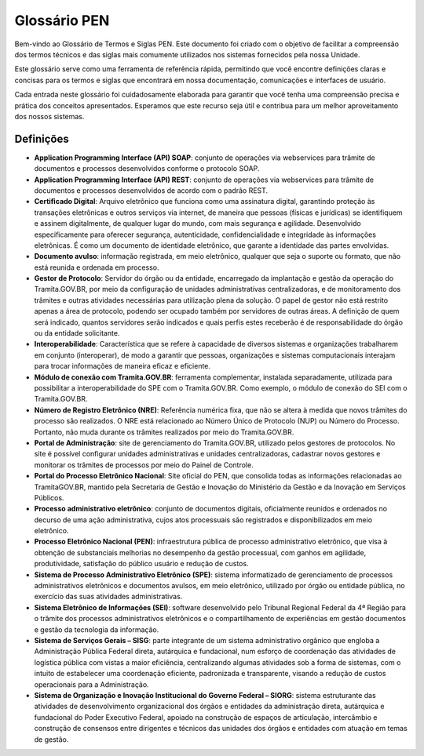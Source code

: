 Glossário PEN
=============

Bem-vindo ao Glossário de Termos e Siglas PEN. Este documento foi criado com o objetivo de facilitar a compreensão dos termos técnicos e das siglas mais comumente utilizados nos sistemas fornecidos pela nossa Unidade.

Este glossário serve como uma ferramenta de referência rápida, permitindo que você encontre definições claras e concisas para os termos e siglas que encontrará em nossa documentação, comunicações e interfaces de usuário.

Cada entrada neste glossário foi cuidadosamente elaborada para garantir que você tenha uma compreensão precisa e prática dos conceitos apresentados. Esperamos que este recurso seja útil e contribua para um melhor aproveitamento dos nossos sistemas.


Definições
----------

* **Application Programming Interface (API) SOAP**: conjunto de operações via webservices para trâmite de documentos e processos desenvolvidos conforme o protocolo SOAP.

* **Application Programming Interface (API) REST**: conjunto de operações via webservices para trâmite de documentos e processos desenvolvidos de acordo com o padrão REST.

* **Certiﬁcado Digital**: Arquivo eletrônico que funciona como uma assinatura digital, garantindo proteção às transações eletrônicas e outros serviços via internet, de maneira que pessoas (físicas e jurídicas) se identifiquem e assinem digitalmente, de qualquer lugar do mundo, com mais segurança e agilidade. Desenvolvido especificamente para oferecer segurança, autenticidade, confidencialidade e integridade às informações eletrônicas. É como um documento de identidade eletrônico, que garante a identidade das partes envolvidas. 

* **Documento avulso**: informação registrada, em meio eletrônico, qualquer que seja o suporte ou formato, que não está reunida e ordenada em processo. 

* **Gestor de Protocolo**: Servidor do órgão ou da entidade, encarregado da implantação e gestão da operação do Tramita.GOV.BR, por meio da configuração de unidades administrativas centralizadoras, e de monitoramento dos trâmites e outras atividades necessárias para utilização plena da solução. O papel de gestor não está restrito apenas a área de protocolo, podendo ser ocupado também por servidores de outras áreas. A definição de quem será indicado, quantos servidores serão indicados e quais perfis estes receberão é de responsabilidade do órgão ou da entidade solicitante.

* **Interoperabilidade**: Característica que se refere à capacidade de diversos sistemas e organizações trabalharem em conjunto (interoperar), de modo a garantir que pessoas, organizações e sistemas computacionais interajam para trocar informações de maneira eficaz e eficiente. 

* **Módulo de conexão com Tramita.GOV.BR**: ferramenta complementar, instalada separadamente, utilizada para possibilitar a interoperabilidade do SPE com o Tramita.GOV.BR. Como exemplo, o módulo de conexão do SEI com o Tramita.GOV.BR.

* **Número de Registro Eletrônico (NRE)**: Referência numérica fixa, que não se altera à medida que novos trâmites do processo são realizados. O NRE está relacionado ao Número Único de Protocolo (NUP) ou Número do Processo. Portanto, não muda durante os trâmites realizados por meio do Tramita.GOV.BR. 

* **Portal de Administração**: site de gerenciamento do Tramita.GOV.BR, utilizado pelos gestores de protocolos. No site é possível configurar unidades administrativas e unidades centralizadoras, cadastrar novos gestores e monitorar os trâmites de processos por meio do Painel de Controle. 

* **Portal do Processo Eletrônico Nacional**: Site oficial do PEN, que consolida todas as informações relacionadas ao TramitaGOV.BR, mantido pela Secretaria de Gestão e Inovação do Ministério da Gestão e da Inovação em Serviços Públicos.

* **Processo administrativo eletrônico**: conjunto de documentos digitais, oficialmente reunidos e ordenados no decurso de uma ação administrativa, cujos atos processuais são registrados e disponibilizados em meio eletrônico. 

* **Processo Eletrônico Nacional (PEN)**: infraestrutura pública de processo administrativo eletrônico, que visa à obtenção de substanciais melhorias no desempenho da gestão processual, com ganhos em agilidade, produtividade, satisfação do público usuário e redução de custos. 

* **Sistema de Processo Administrativo Eletrônico (SPE)**: sistema informatizado de gerenciamento de processos administrativos eletrônicos e documentos avulsos, em meio eletrônico, utilizado por órgão ou entidade pública, no exercício das suas atividades administrativas. 

* **Sistema Eletrônico de Informações (SEI)**: software desenvolvido pelo Tribunal Regional Federal da 4ª Região para o trâmite dos processos administrativos eletrônicos e o compartilhamento de experiências em gestão documentos e gestão da tecnologia da informação. 

* **Sistema de Serviços Gerais – SISG**: parte integrante de um sistema administrativo orgânico que engloba a Administração Pública Federal direta, autárquica e fundacional, num esforço de coordenação das atividades de logística pública com vistas a maior eficiência, centralizando algumas atividades sob a forma de sistemas, com o intuito de estabelecer uma coordenação eficiente, padronizada e transparente, visando a redução de custos operacionais para a Administração. 

* **Sistema de Organização e Inovação Institucional do Governo Federal – SIORG**: sistema estruturante das atividades de desenvolvimento organizacional dos órgãos e entidades da administração direta, autárquica e fundacional do Poder Executivo Federal, apoiado na construção de espaços de articulação, intercâmbio e construção de consensos entre dirigentes e técnicos das unidades dos órgãos e entidades com atuação em temas de gestão.